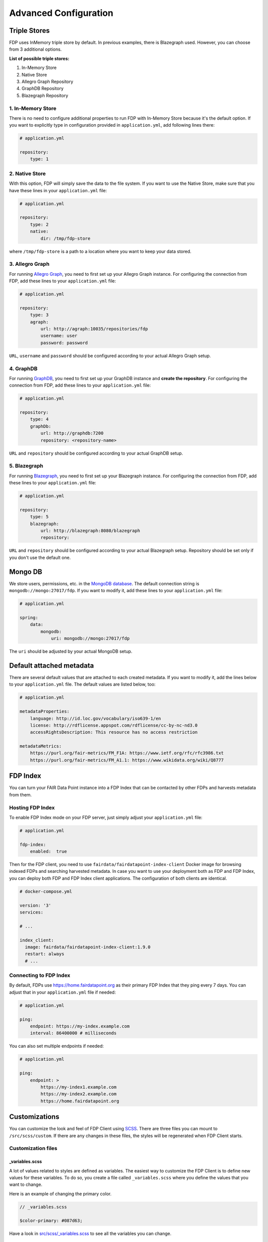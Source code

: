 .. _advanced-configuration:

**********************
Advanced Configuration
**********************

.. _triple-stores:

Triple Stores
=============

FDP uses InMemory triple store by default. In previous examples, there is Blazegraph used. However, you can choose from 3 additional options.

**List of possible triple stores:**

1. In-Memory Store
2. Native Store
3. Allegro Graph Repository
4. GraphDB Repository
5. Blazegraph Repository

1. In-Memory Store
------------------

There is no need to configure additional properties to run FDP with In-Memory Store because it's the default option. If you want to explicitly type in configuration provided in ``application.yml``, add following lines there:

.. code:: yaml
    
    # application.yml

    repository:
        type: 1

2. Native Store
---------------

With this option, FDP will simply save the data to the file system. If you want to use the Native Store, make sure that you have these lines in your ``application.yml`` file:

.. code:: yaml
    
    # application.yml

    repository:
        type: 2
        native:
            dir: /tmp/fdp-store

where ``/tmp/fdp-store`` is a path to a location where you want to keep your data stored.

3. Allegro Graph
----------------

For running `Allegro Graph <https://franz.com/agraph/allegrograph/>`_, you need to first set up your Allegro Graph instance. For configuring the connection from FDP, add these lines to your ``application.yml`` file:

.. code:: yaml
    
    # application.yml

    repository:
        type: 3
        agraph: 
            url: http://agraph:10035/repositories/fdp
            username: user
            password: password


``URL``, ``username`` and ``password`` should be configured according to your actual Allegro Graph setup.

4. GraphDB
----------

For running `GraphDB <http://graphdb.ontotext.com>`_, you need to first set up your GraphDB instance and **create the repository**. For configuring the connection from FDP, add these lines to your ``application.yml`` file:

.. code:: yaml
    
    # application.yml

    repository:
        type: 4
        graphDb: 
            url: http://graphdb:7200
            repository: <repository-name>


``URL`` and ``repository`` should be configured according to your actual GraphDB setup.


5. Blazegraph
-------------

For running `Blazegraph <https://blazegraph.com/>`_, you need to first set up your Blazegraph instance. For configuring the connection from FDP, add these lines to your ``application.yml`` file:

.. code:: yaml
    
    # application.yml

    repository:
        type: 5
        blazegraph: 
            url: http://blazegraph:8080/blazegraph
            repository:


``URL`` and ``repository`` should be configured according to your actual Blazegraph setup. Repository should be set only if you don't use the default one.


Mongo DB
========
We store users, permissions, etc. in the `MongoDB database <https://www.mongodb.com/>`_. The default connection string is ``mongodb://mongo:27017/fdp``. If you want to modify it, add these lines to your ``application.yml`` file:

.. code:: yaml
    
    # application.yml

    spring:
        data:
            mongodb:
                uri: mongodb://mongo:27017/fdp

The ``uri`` should be adjusted by your actual MongoDB setup.

Default attached metadata
=========================

There are several default values that are attached to each created metadata. If you want to modify it, add the lines below to your ``application.yml`` file. The default values are listed below, too:

.. code:: yaml
    
    # application.yml

    metadataProperties:
        language: http://id.loc.gov/vocabulary/iso639-1/en
        license: http://rdflicense.appspot.com/rdflicense/cc-by-nc-nd3.0
        accessRightsDescription: This resource has no access restriction

    metadataMetrics:
        https://purl.org/fair-metrics/FM_F1A: https://www.ietf.org/rfc/rfc3986.txt
        https://purl.org/fair-metrics/FM_A1.1: https://www.wikidata.org/wiki/Q8777

FDP Index
=========

You can turn your FAIR Data Point instance into a FDP Index that can be contacted by other FDPs and harvests metadata from them.

Hosting FDP Index
-----------------

To enable FDP Index mode on your FDP server, just simply adjust your ``application.yml`` file:

.. code:: yaml
    
    # application.yml

    fdp-index:
        enabled:  true


Then for the FDP client, you need to use ``fairdata/fairdatapoint-index-client`` Docker image for browsing indexed FDPs and searching harvested metadata. In case you want to use your deployment both as FDP and FDP Index, you can deploy both FDP and FDP Index client applications. The configuration of both clients are identical.

.. code:: yaml

    # docker-compose.yml

    version: '3'
    services:

    # ...

    index_client:
      image: fairdata/fairdatapoint-index-client:1.9.0
      restart: always
      # ...


Connecting to FDP Index
-----------------------

By default, FDPs use https://home.fairdatapoint.org as their primary FDP Index that they ping every 7 days. You can adjust that in  your ``application.yml`` file if needed:

.. code:: yaml
    
    # application.yml

    ping:
        endpoint: https://my-index.example.com
        interval: 86400000 # milliseconds

You can also set multiple endpoints if needed:

.. code:: yaml
    
    # application.yml

    ping:
        endpoint: >
            https://my-index1.example.com
            https://my-index2.example.com
            https://home.fairdatapoint.org


Customizations
==============

You can customize the look and feel of FDP Client using
`SCSS <https://sass-lang.com>`__. There are three files you can mount to
``/src/scss/custom``. If there are any changes in these files, the
styles will be regenerated when FDP Client starts.

Customization files
-------------------

_variables.scss
~~~~~~~~~~~~~~~

A lot of values related to styles are defined as variables. The easiest
way to customize the FDP Client is to define new values for these
variables. To do so, you create a file called ``_variables.scss`` where
you define the values that you want to change.

Here is an example of changing the primary color.

.. code:: scss

    // _variables.scss

    $color-primary: #087d63;

Have a look in `src/scss/\_variables.scss <https://github.com/FAIRDataTeam/FAIRDataPoint-client/blob/develop/src/scss/_variables.scss>`__
to see all the variables you can change.

_extra.scss
~~~~~~~~~~~

This file is loaded before all other styles. You can use it, for
example, to define new styles or import fonts.

_overrides.scss
~~~~~~~~~~~~~~~

This file is loaded after all other styles. You can use it to override
existing styles.

Example of setting a custom logo
--------------------------------

To change the logo, you need to do three steps:

1. Create ``_variables.scss`` with correct logo file name and dimensions
2. Mount the new logo to the assets folder
3. Mount ``_variables.scss`` to SCSS custom folder

.. code:: scss

    // _variables.scss

    $header-logo-url: '/assets/my-logo.png';  // new logo file
    $header-logo-width: 80px;  // width of the new logo 
    $header-logo-height: 40px;  // height of the new logo

.. code:: yaml

    # docker-compose.yml

    version: '3'
    services:
        fdp:
            # ... FDP configuration

        fdp-client:
            # ... FDP Client configuration
            volumes:
              # Mount new logo file to assets in the container
              - ./my-logo.png:/usr/share/nginx/html/assets/my-logo.png:ro
              
              # Mount _variables.scss so that styles are regenerated
              - ./_variables.scss:/src/scss/custom/_variables.scss:ro


Running FDP on a nested route
==============================

Sometimes, you might want to run FDP alongside other applications on the
same domain. Here is an example of running FDP on
``https://example.com/fairdatapoint``. If you run FDP in this configuration, you
have to set ``PUBLIC\_PATH`` ENV variable, in this example to
``/fairdatapoint``. Also, don't forget to set correct client URL in the application config.

.. code :: yaml

    # docker-compose.yml

    version: '3'
    services:
        fdp:
            image: fairdata/fairdatapoint:1.9.0
            volumes:
                - ./application.yml:/fdp/application.yml:ro
                # ... other volumes

        fdp-client:
            image: fairdata/fairdatapoint-client:1.9.0
            ports:
                - 80:80
            environment:
            	- FDP_HOST=fdp
                - PUBLIC_PATH=/fairdatapoint

.. code :: yaml

    # application.yml

    instance:
        clientUrl: https://example.com/fairdatapoint

.. code :: nginx

    # Snippet for nginx configuration

    server {
        # Configruation for the server, certificates, etc.

        # Define the location FDP runs on
        location ~ /fairdatapoint(/.*)?$ {
            rewrite /fairdatapoint(/.*) $1 break;
            rewrite /fairdatapoint / break;
            proxy_pass http://<client_host>;
        }
    }

.. Attention::

When running on nested route, don't forget to change paths to all
custom assets referenced in SCSS files.
